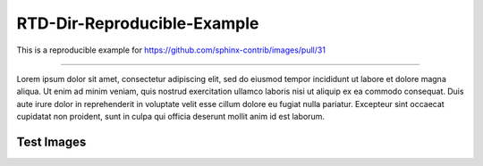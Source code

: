 RTD-Dir-Reproducible-Example
==================================================

This is a reproducible example for https://github.com/sphinx-contrib/images/pull/31

-------------------

Lorem ipsum dolor sit amet, consectetur adipiscing elit, sed do eiusmod tempor incididunt ut labore et dolore
magna aliqua. Ut enim ad minim veniam, quis nostrud exercitation ullamco laboris nisi ut aliquip ex ea commodo
consequat. Duis aute irure dolor in reprehenderit in voluptate velit esse cillum dolore eu fugiat nulla pariatur.
Excepteur sint occaecat cupidatat non proident, sunt in culpa qui officia deserunt mollit anim id est laborum.

Test Images
---------------

.. thumbnail:: _static/black_234x60.gif
   :group: ex1
   :width: 32%

   1

.. thumbnail:: _static/grey_234x60.gif
   :group: ex2
   :width: 32%

   2

.. thumbnail:: _static/white_234x60.gif
   :group: ex3
   :width: 32%

   3
